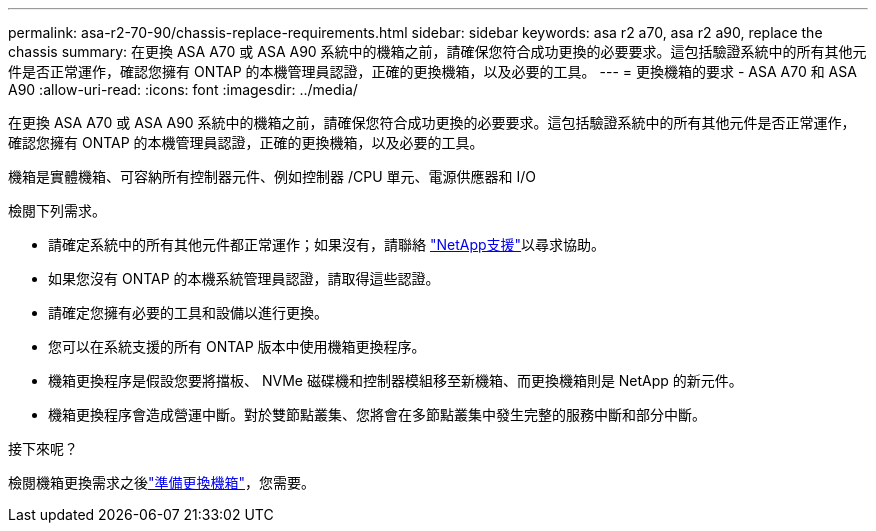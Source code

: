 ---
permalink: asa-r2-70-90/chassis-replace-requirements.html 
sidebar: sidebar 
keywords: asa r2 a70, asa r2 a90, replace the chassis 
summary: 在更換 ASA A70 或 ASA A90 系統中的機箱之前，請確保您符合成功更換的必要要求。這包括驗證系統中的所有其他元件是否正常運作，確認您擁有 ONTAP 的本機管理員認證，正確的更換機箱，以及必要的工具。 
---
= 更換機箱的要求 - ASA A70 和 ASA A90
:allow-uri-read: 
:icons: font
:imagesdir: ../media/


[role="lead"]
在更換 ASA A70 或 ASA A90 系統中的機箱之前，請確保您符合成功更換的必要要求。這包括驗證系統中的所有其他元件是否正常運作，確認您擁有 ONTAP 的本機管理員認證，正確的更換機箱，以及必要的工具。

機箱是實體機箱、可容納所有控制器元件、例如控制器 /CPU 單元、電源供應器和 I/O

檢閱下列需求。

* 請確定系統中的所有其他元件都正常運作；如果沒有，請聯絡 http://mysupport.netapp.com/["NetApp支援"^]以尋求協助。
* 如果您沒有 ONTAP 的本機系統管理員認證，請取得這些認證。
* 請確定您擁有必要的工具和設備以進行更換。
* 您可以在系統支援的所有 ONTAP 版本中使用機箱更換程序。
* 機箱更換程序是假設您要將擋板、 NVMe 磁碟機和控制器模組移至新機箱、而更換機箱則是 NetApp 的新元件。
* 機箱更換程序會造成營運中斷。對於雙節點叢集、您將會在多節點叢集中發生完整的服務中斷和部分中斷。


.接下來呢？
檢閱機箱更換需求之後link:chassis-replace-prepare.html["準備更換機箱"]，您需要。
